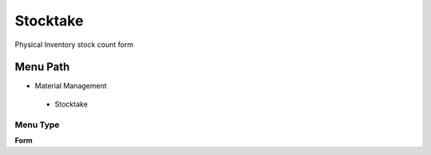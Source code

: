 
.. _functional-guide/menu/stocktake:

=========
Stocktake
=========

Physical Inventory stock count form

Menu Path
=========


* Material Management

 * Stocktake

Menu Type
---------
\ **Form**\ 

